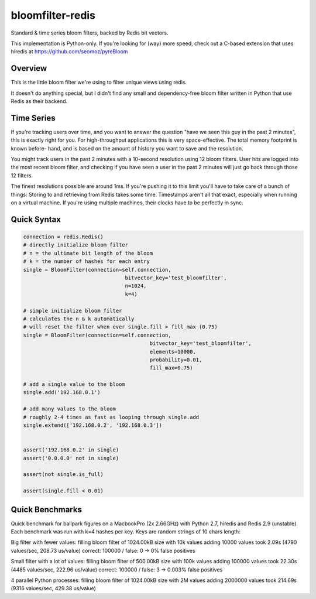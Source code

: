 =================
bloomfilter-redis
=================

Standard & time series bloom filters, backed by Redis bit vectors.

This implementation is Python-only. If you're looking for (way) more speed, check out a C-based extension that uses hiredis at https://github.com/seomoz/pyreBloom

Overview
========

This is the little bloom filter we're using to filter unique views using redis.

It doesn't do anything special, but I didn't find any small and dependency-free bloom
filter written in Python that use Redis as their backend.

Time Series
========
If you're tracking users over time, and you want to answer the question "have we seen
this guy in the past 2 minutes", this is exactly right for you. For high-throughput
applications this is very space-effective. The total memory footprint is known before-
hand, and is based on the amount of history you want to save and the resolution.

You might track users in the past 2 minutes with a 10-second resolution using 12 bloom
filters. User hits are logged into the most recent bloom filter, and checking if you have
seen a user in the past 2 minutes will just go back through those 12 filters.

The finest resolutions possible are around 1ms. If you're pushing it to this limit you'll
have to take care of a bunch of things: Storing to and retrieving from Redis takes some
time. Timestamps aren't all that exact, especially when running on a virtual machine. If
you're using multiple machines, their clocks have to be perfectly in sync.


Quick Syntax
======
.. code-block:: python

	connection = redis.Redis()
	# directly initialize bloom filter
	# n = the ultimate bit length of the bloom
	# k = the number of hashes for each entry
	single = BloomFilter(connection=self.connection,
					 bitvector_key='test_bloomfilter',
					 n=1024,
					 k=4)

	# simple initialize bloom filter
	# calculates the n & k automatically
	# will reset the filter when ever single.fill > fill_max (0.75)
	single = BloomFilter(connection=self.connection,
						 bitvector_key='test_bloomfilter',
						 elements=10000,
						 probability=0.01,
						 fill_max=0.75)
  
	# add a single value to the bloom
	single.add('192.168.0.1')
	
	# add many values to the bloom
	# roughly 2-4 times as fast as looping through single.add
	single.extend(['192.168.0.2', '192.168.0.3'])
	
	
	assert('192.168.0.2' in single)
	assert('0.0.0.0' not in single)
	
	assert(not single.is_full)
	
	assert(single.fill < 0.01)


Quick Benchmarks
================

Quick benchmark for ballpark figures on a MacbookPro (2x 2.66GHz) with Python 2.7,
hiredis and Redis 2.9 (unstable). Each benchmark was run with k=4 hashes per key. Keys
are random strings of 10 chars length:

Big filter with fewer values:
filling bloom filter of 1024.00kB size with 10k values
adding 10000 values took 2.09s (4790 values/sec, 208.73 us/value)
correct: 100000 / false: 0 -> 0% false positives

Small filter with a lot of values:
filling bloom filter of 500.00kB size with 100k values
adding 100000 values took 22.30s (4485 values/sec, 222.96 us/value)
correct: 100000 / false: 3 -> 0.003% false positives

4 parallel Python processes:
filling bloom filter of 1024.00kB size with 2M values
adding 2000000 values took 214.69s (9316 values/sec, 429.38 us/value)
